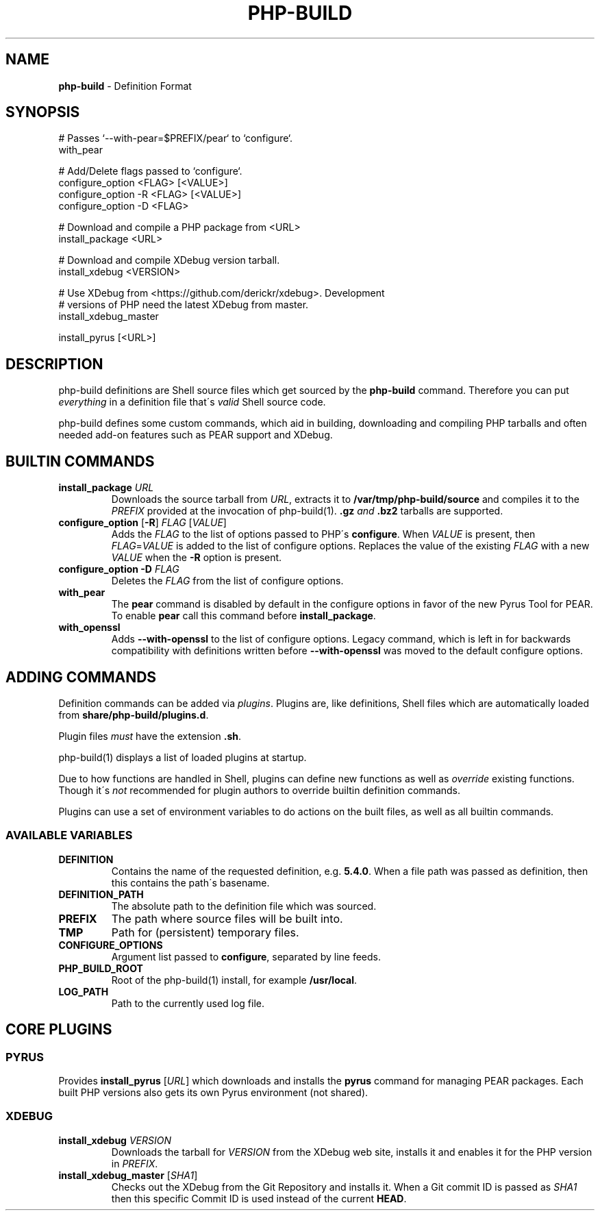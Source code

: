 .\" generated with Ronn/v0.7.3
.\" http://github.com/rtomayko/ronn/tree/0.7.3
.
.TH "PHP\-BUILD" "5" "March 2012" "" ""
.
.SH "NAME"
\fBphp\-build\fR \- Definition Format
.
.SH "SYNOPSIS"
.
.nf

# Passes `\-\-with\-pear=$PREFIX/pear` to `configure`\.
with_pear

# Add/Delete flags passed to `configure`\.
configure_option <FLAG> [<VALUE>]
configure_option \-R <FLAG> [<VALUE>]
configure_option \-D <FLAG>

# Download and compile a PHP package from <URL>
install_package <URL>

# Download and compile XDebug version tarball\.
install_xdebug <VERSION>

# Use XDebug from <https://github\.com/derickr/xdebug>\. Development
# versions of PHP need the latest XDebug from master\.
install_xdebug_master

install_pyrus [<URL>]
.
.fi
.
.SH "DESCRIPTION"
php\-build definitions are Shell source files which get sourced by the \fBphp\-build\fR command\. Therefore you can put \fIeverything\fR in a definition file that\'s \fIvalid\fR Shell source code\.
.
.P
php\-build defines some custom commands, which aid in building, downloading and compiling PHP tarballs and often needed add\-on features such as PEAR support and XDebug\.
.
.SH "BUILTIN COMMANDS"
.
.TP
\fBinstall_package\fR \fIURL\fR
Downloads the source tarball from \fIURL\fR, extracts it to \fB/var/tmp/php\-build/source\fR and compiles it to the \fIPREFIX\fR provided at the invocation of php\-build(1)\. \fB\.gz\fR \fIand\fR \fB\.bz2\fR tarballs are supported\.
.
.TP
\fBconfigure_option\fR [\fB\-R\fR] \fIFLAG\fR [\fIVALUE\fR]
Adds the \fIFLAG\fR to the list of options passed to PHP\'s \fBconfigure\fR\. When \fIVALUE\fR is present, then \fIFLAG\fR=\fIVALUE\fR is added to the list of configure options\. Replaces the value of the existing \fIFLAG\fR with a new \fIVALUE\fR when the \fB\-R\fR option is present\.
.
.TP
\fBconfigure_option\fR \fB\-D\fR \fIFLAG\fR
Deletes the \fIFLAG\fR from the list of configure options\.
.
.TP
\fBwith_pear\fR
The \fBpear\fR command is disabled by default in the configure options in favor of the new Pyrus Tool for PEAR\. To enable \fBpear\fR call this command before \fBinstall_package\fR\.
.
.TP
\fBwith_openssl\fR
Adds \fB\-\-with\-openssl\fR to the list of configure options\. Legacy command, which is left in for backwards compatibility with definitions written before \fB\-\-with\-openssl\fR was moved to the default configure options\.
.
.SH "ADDING COMMANDS"
Definition commands can be added via \fIplugins\fR\. Plugins are, like definitions, Shell files which are automatically loaded from \fBshare/php\-build/plugins\.d\fR\.
.
.P
Plugin files \fImust\fR have the extension \fB\.sh\fR\.
.
.P
php\-build(1) displays a list of loaded plugins at startup\.
.
.P
Due to how functions are handled in Shell, plugins can define new functions as well as \fIoverride\fR existing functions\. Though it\'s \fInot\fR recommended for plugin authors to override builtin definition commands\.
.
.P
Plugins can use a set of environment variables to do actions on the built files, as well as all builtin commands\.
.
.SS "AVAILABLE VARIABLES"
.
.TP
\fBDEFINITION\fR
Contains the name of the requested definition, e\.g\. \fB5\.4\.0\fR\. When a file path was passed as definition, then this contains the path\'s basename\.
.
.TP
\fBDEFINITION_PATH\fR
The absolute path to the definition file which was sourced\.
.
.TP
\fBPREFIX\fR
The path where source files will be built into\.
.
.TP
\fBTMP\fR
Path for (persistent) temporary files\.
.
.TP
\fBCONFIGURE_OPTIONS\fR
Argument list passed to \fBconfigure\fR, separated by line feeds\.
.
.TP
\fBPHP_BUILD_ROOT\fR
Root of the php\-build(1) install, for example \fB/usr/local\fR\.
.
.TP
\fBLOG_PATH\fR
Path to the currently used log file\.
.
.SH "CORE PLUGINS"
.
.SS "PYRUS"
Provides \fBinstall_pyrus\fR [\fIURL\fR] which downloads and installs the \fBpyrus\fR command for managing PEAR packages\. Each built PHP versions also gets its own Pyrus environment (not shared)\.
.
.SS "XDEBUG"
.
.TP
\fBinstall_xdebug\fR \fIVERSION\fR
Downloads the tarball for \fIVERSION\fR from the XDebug web site, installs it and enables it for the PHP version in \fIPREFIX\fR\.
.
.TP
\fBinstall_xdebug_master\fR [\fISHA1\fR]
Checks out the XDebug from the Git Repository and installs it\. When a Git commit ID is passed as \fISHA1\fR then this specific Commit ID is used instead of the current \fBHEAD\fR\.

